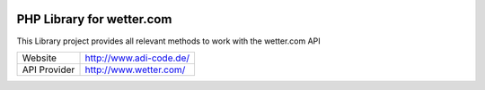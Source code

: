 .. image:: https://raw.githubusercontent.com/hovida/wetter.com/master/example/icons/wettercom_184x36.png
    :alt: wetter.com
    :width: 184
    :height: 36
    :align: center
	
****************************************
PHP Library for wetter.com
****************************************

This Library project provides all relevant methods to work with the wetter.com API

====================   ========================================================
Website    				http://www.adi-code.de/
API Provider    		http://www.wetter.com/
====================   ========================================================